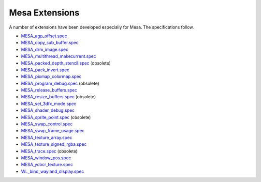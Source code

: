 Mesa Extensions
===============

A number of extensions have been developed especially for Mesa. The
specifications follow.

-  `MESA_agp_offset.spec <specs/OLD/MESA_agp_offset.spec>`__
-  `MESA_copy_sub_buffer.spec <specs/MESA_copy_sub_buffer.spec>`__
-  `MESA_drm_image.spec <specs/MESA_drm_image.spec>`__
-  `MESA_multithread_makecurrent.spec <specs/MESA_multithread_makecurrent.spec>`__
-  `MESA_packed_depth_stencil.spec <specs/OLD/MESA_packed_depth_stencil.spec>`__
   (obsolete)
-  `MESA_pack_invert.spec <specs/MESA_pack_invert.spec>`__
-  `MESA_pixmap_colormap.spec <specs/MESA_pixmap_colormap.spec>`__
-  `MESA_program_debug.spec <specs/OLD/MESA_program_debug.spec>`__
   (obsolete)
-  `MESA_release_buffers.spec <specs/MESA_release_buffers.spec>`__
-  `MESA_resize_buffers.spec <specs/OLD/MESA_resize_buffers.spec>`__
   (obsolete)
-  `MESA_set_3dfx_mode.spec <specs/OLD/MESA_set_3dfx_mode.spec>`__
-  `MESA_shader_debug.spec <specs/MESA_shader_debug.spec>`__
-  `MESA_sprite_point.spec <specs/OLD/MESA_sprite_point.spec>`__
   (obsolete)
-  `MESA_swap_control.spec <specs/MESA_swap_control.spec>`__
-  `MESA_swap_frame_usage.spec <specs/MESA_swap_frame_usage.spec>`__
-  `MESA_texture_array.spec <specs/MESA_texture_array.spec>`__
-  `MESA_texture_signed_rgba.spec <specs/MESA_texture_signed_rgba.spec>`__
-  `MESA_trace.spec <specs/OLD/MESA_trace.spec>`__ (obsolete)
-  `MESA_window_pos.spec <specs/MESA_window_pos.spec>`__
-  `MESA_ycbcr_texture.spec <specs/MESA_ycbcr_texture.spec>`__
-  `WL_bind_wayland_display.spec <specs/WL_bind_wayland_display.spec>`__
